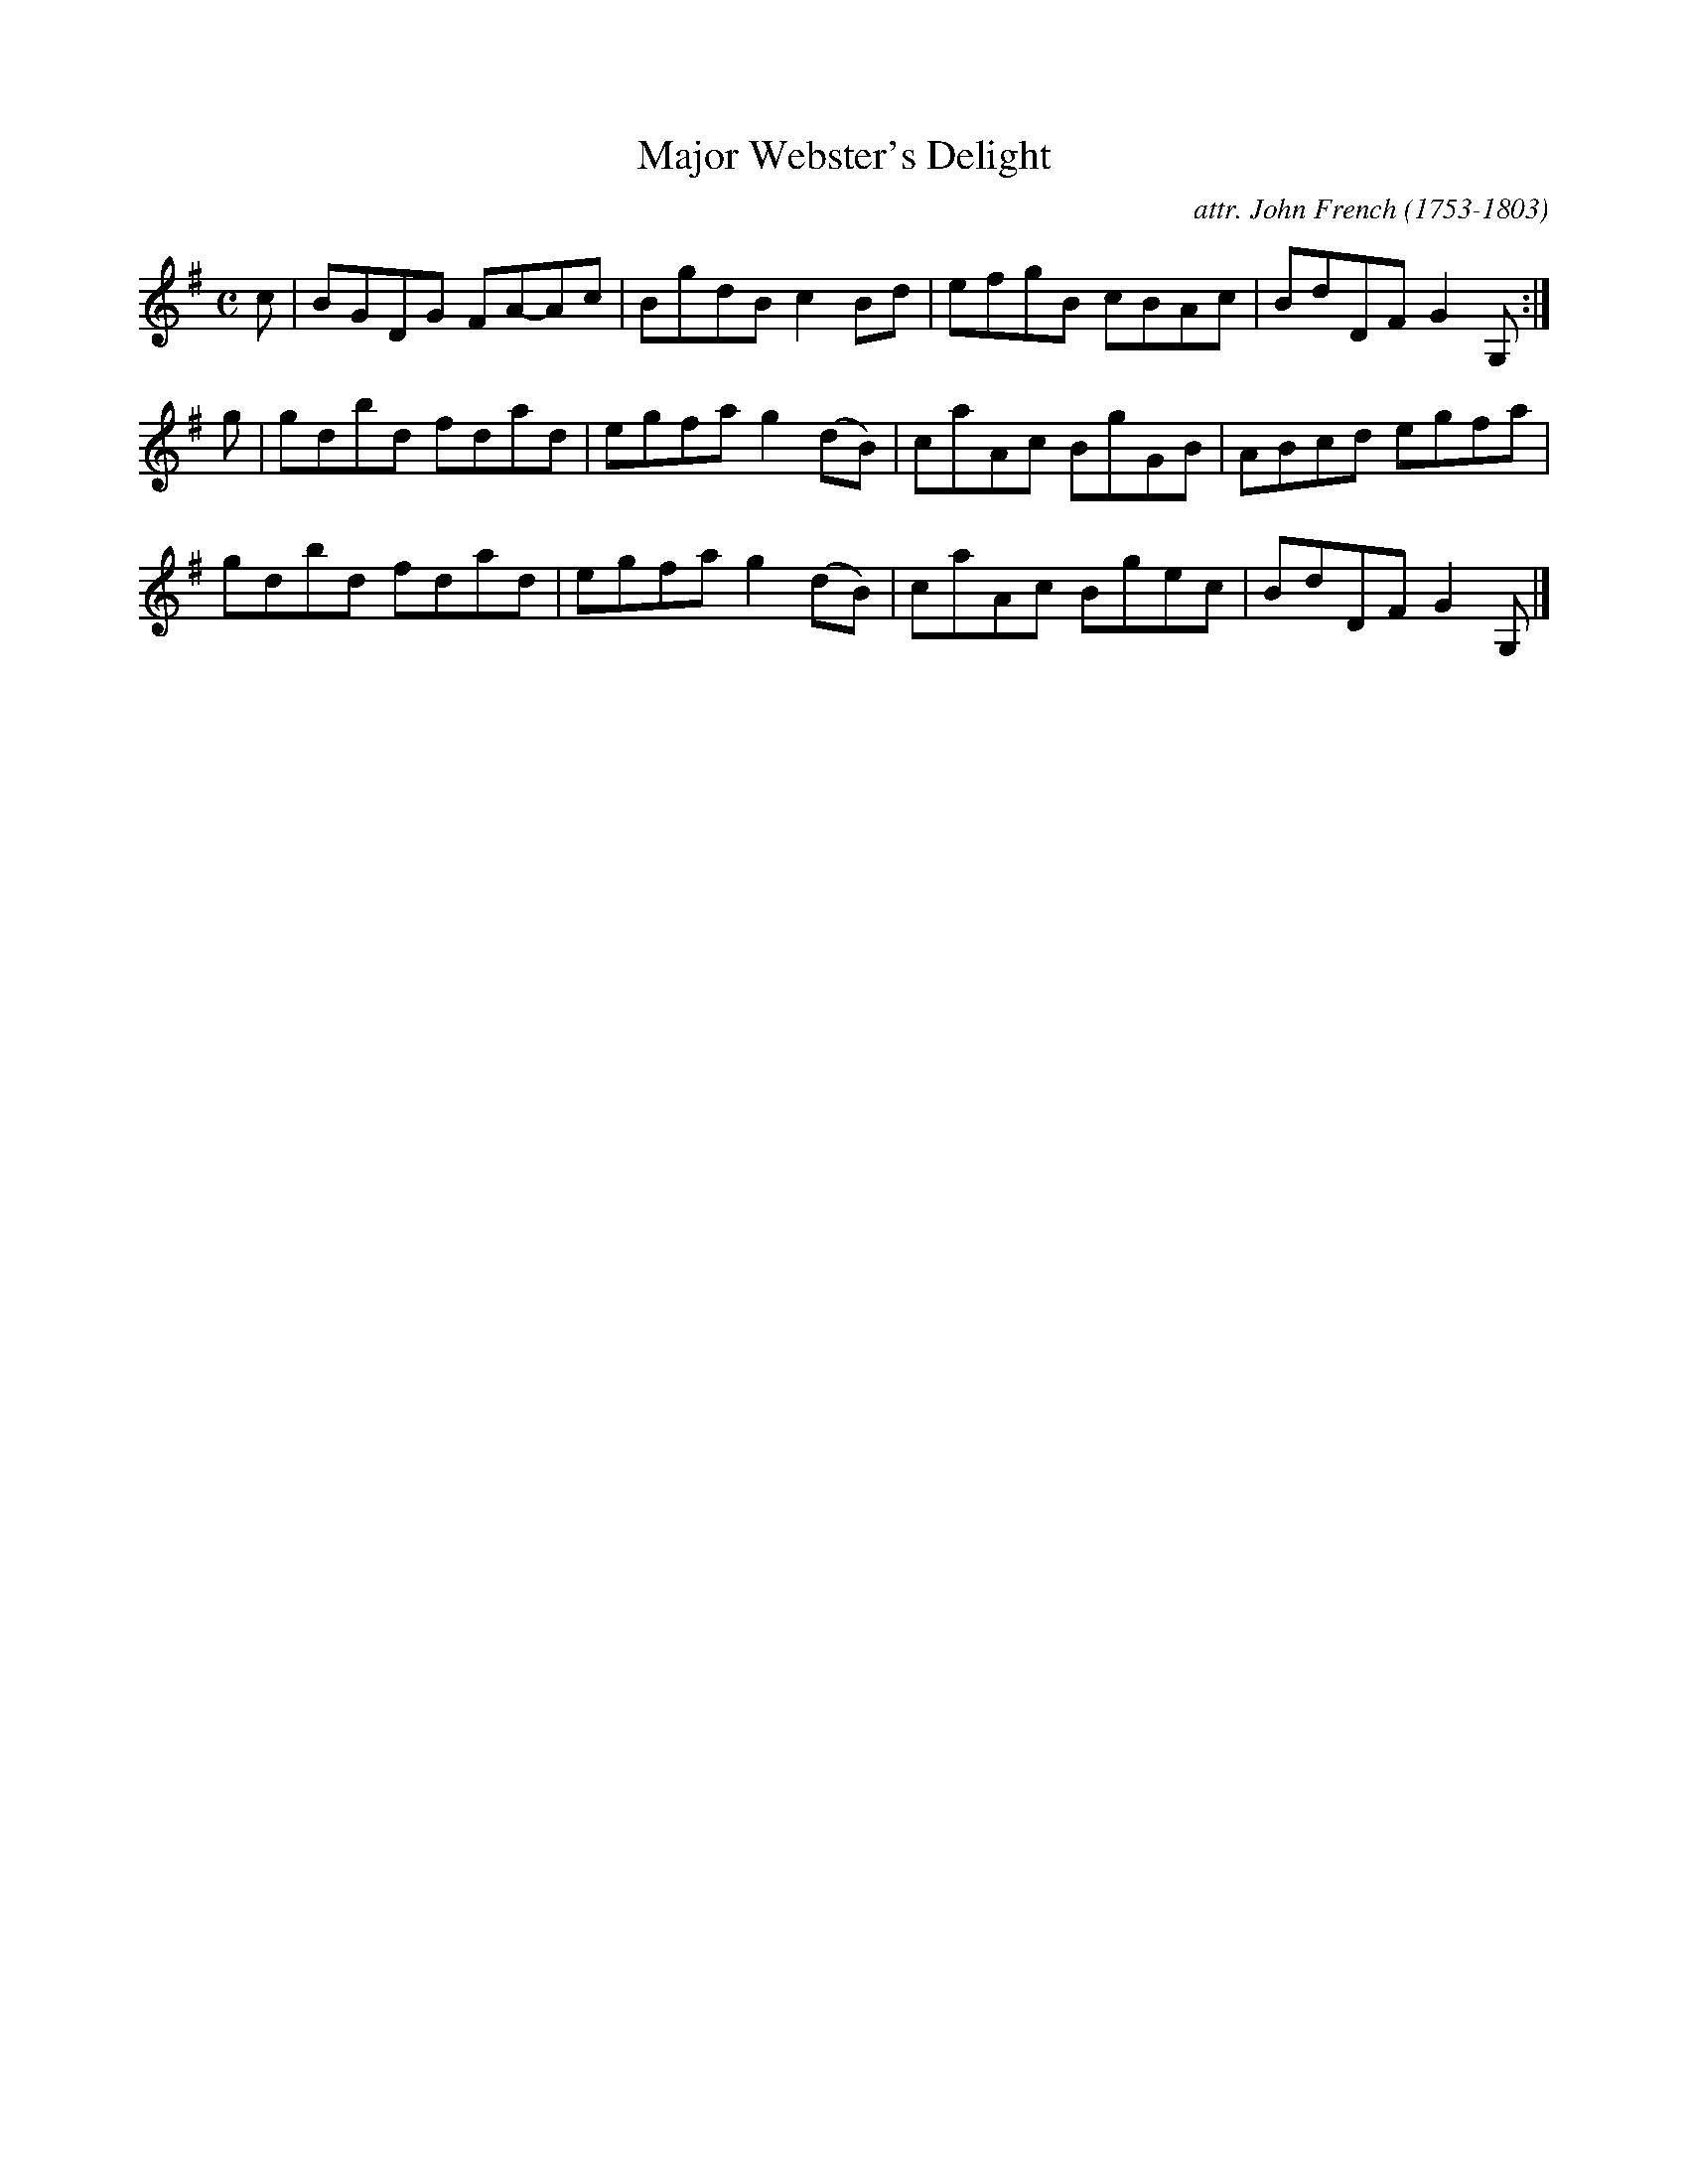 X: 073
T: Major Webster's Delight
C: attr. John French (1753-1803)
R: reel
B: "John French Collection", John French ed. p.7 #3
S: http://www.heallan.com/french.asp
Z: 2012 John Chambers <jc:trillian.mit.edu>
M: C
L: 1/8
K: G
c | BGDG FA-Ac | BgdB c2Bd | efgB cBAc | BdDF G2G, :|
g | gdbd fdad | egfa g2(dB) | caAc BgGB | ABcd egfa |
    gdbd fdad | egfa g2(dB) | caAc Bgec | BdDF G2G, |]
